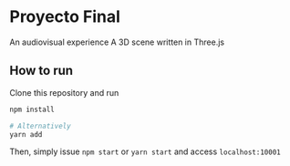 * Proyecto Final
An audiovisual experience
A 3D scene written in Three.js

** How to run
Clone this repository and run

#+begin_src bash
npm install

# Alternatively
yarn add
#+end_src

Then, simply issue =npm start= or =yarn start= and access =localhost:10001=

